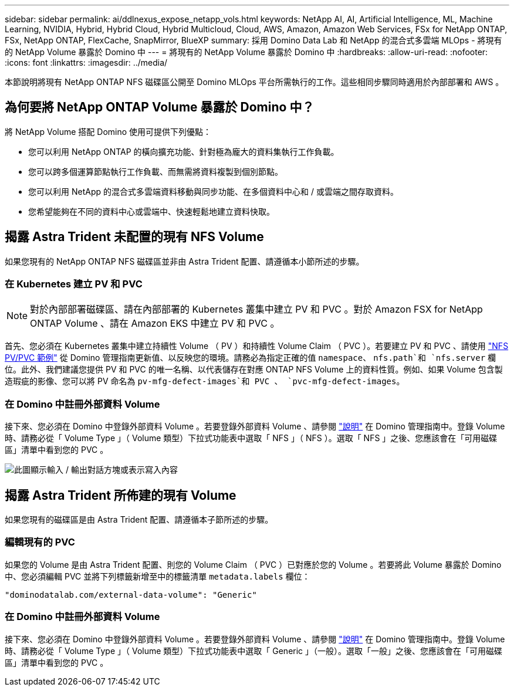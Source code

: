 ---
sidebar: sidebar 
permalink: ai/ddlnexus_expose_netapp_vols.html 
keywords: NetApp AI, AI, Artificial Intelligence, ML, Machine Learning, NVIDIA, Hybrid, Hybrid Cloud, Hybrid Multicloud, Cloud, AWS, Amazon, Amazon Web Services, FSx for NetApp ONTAP, FSx, NetApp ONTAP, FlexCache, SnapMirror, BlueXP 
summary: 採用 Domino Data Lab 和 NetApp 的混合式多雲端 MLOps - 將現有的 NetApp Volume 暴露於 Domino 中 
---
= 將現有的 NetApp Volume 暴露於 Domino 中
:hardbreaks:
:allow-uri-read: 
:nofooter: 
:icons: font
:linkattrs: 
:imagesdir: ../media/


[role="lead"]
本節說明將現有 NetApp ONTAP NFS 磁碟區公開至 Domino MLOps 平台所需執行的工作。這些相同步驟同時適用於內部部署和 AWS 。



== 為何要將 NetApp ONTAP Volume 暴露於 Domino 中？

將 NetApp Volume 搭配 Domino 使用可提供下列優點：

* 您可以利用 NetApp ONTAP 的橫向擴充功能、針對極為龐大的資料集執行工作負載。
* 您可以跨多個運算節點執行工作負載、而無需將資料複製到個別節點。
* 您可以利用 NetApp 的混合式多雲端資料移動與同步功能、在多個資料中心和 / 或雲端之間存取資料。
* 您希望能夠在不同的資料中心或雲端中、快速輕鬆地建立資料快取。




== 揭露 Astra Trident 未配置的現有 NFS Volume

如果您現有的 NetApp ONTAP NFS 磁碟區並非由 Astra Trident 配置、請遵循本小節所述的步驟。



=== 在 Kubernetes 建立 PV 和 PVC


NOTE: 對於內部部署磁碟區、請在內部部署的 Kubernetes 叢集中建立 PV 和 PVC 。對於 Amazon FSX for NetApp ONTAP Volume 、請在 Amazon EKS 中建立 PV 和 PVC 。

首先、您必須在 Kubernetes 叢集中建立持續性 Volume （ PV ）和持續性 Volume Claim （ PVC ）。若要建立 PV 和 PVC 、請使用 link:https://docs.dominodatalab.com/en/latest/admin_guide/4cdae9/set-up-kubernetes-pv-and-pvc/#_nfs_pvpvc_example["NFS PV/PVC 範例"] 從 Domino 管理指南更新值、以反映您的環境。請務必為指定正確的值 `namespace`、 `nfs.path`和 `nfs.server` 欄位。此外、我們建議您提供 PV 和 PVC 的唯一名稱、以代表儲存在對應 ONTAP NFS Volume 上的資料性質。例如、如果 Volume 包含製造瑕疵的影像、您可以將 PV 命名為 `pv-mfg-defect-images`和 PVC 、 `pvc-mfg-defect-images`。



=== 在 Domino 中註冊外部資料 Volume

接下來、您必須在 Domino 中登錄外部資料 Volume 。若要登錄外部資料 Volume 、請參閱 link:https://docs.dominodatalab.com/en/latest/admin_guide/9c3564/register-external-data-volumes/["說明"] 在 Domino 管理指南中。登錄 Volume 時、請務必從「 Volume Type 」（ Volume 類型）下拉式功能表中選取「 NFS 」（ NFS ）。選取「 NFS 」之後、您應該會在「可用磁碟區」清單中看到您的 PVC 。

image:ddlnexus_image3.png["此圖顯示輸入 / 輸出對話方塊或表示寫入內容"]



== 揭露 Astra Trident 所佈建的現有 Volume

如果您現有的磁碟區是由 Astra Trident 配置、請遵循本子節所述的步驟。



=== 編輯現有的 PVC

如果您的 Volume 是由 Astra Trident 配置、則您的 Volume Claim （ PVC ）已對應於您的 Volume 。若要將此 Volume 暴露於 Domino 中、您必須編輯 PVC 並將下列標籤新增至中的標籤清單 `metadata.labels` 欄位：

....
"dominodatalab.com/external-data-volume": "Generic"
....


=== 在 Domino 中註冊外部資料 Volume

接下來、您必須在 Domino 中登錄外部資料 Volume 。若要登錄外部資料 Volume 、請參閱 link:https://docs.dominodatalab.com/en/latest/admin_guide/9c3564/register-external-data-volumes/["說明"] 在 Domino 管理指南中。登錄 Volume 時、請務必從「 Volume Type 」（ Volume 類型）下拉式功能表中選取「 Generic 」（一般）。選取「一般」之後、您應該會在「可用磁碟區」清單中看到您的 PVC 。
